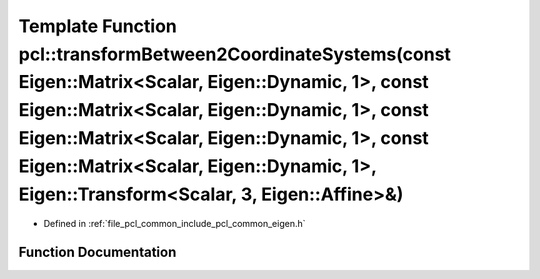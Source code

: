 .. _exhale_function_namespacepcl_1a71ec11d4f29c5c8a5b6220c0838a294f:

Template Function pcl::transformBetween2CoordinateSystems(const Eigen::Matrix<Scalar, Eigen::Dynamic, 1>, const Eigen::Matrix<Scalar, Eigen::Dynamic, 1>, const Eigen::Matrix<Scalar, Eigen::Dynamic, 1>, const Eigen::Matrix<Scalar, Eigen::Dynamic, 1>, Eigen::Transform<Scalar, 3, Eigen::Affine>&)
======================================================================================================================================================================================================================================================================================================

- Defined in :ref:`file_pcl_common_include_pcl_common_eigen.h`


Function Documentation
----------------------


.. doxygenfunction:: pcl::transformBetween2CoordinateSystems(const Eigen::Matrix<Scalar, Eigen::Dynamic, 1>, const Eigen::Matrix<Scalar, Eigen::Dynamic, 1>, const Eigen::Matrix<Scalar, Eigen::Dynamic, 1>, const Eigen::Matrix<Scalar, Eigen::Dynamic, 1>, Eigen::Transform<Scalar, 3, Eigen::Affine>&)
